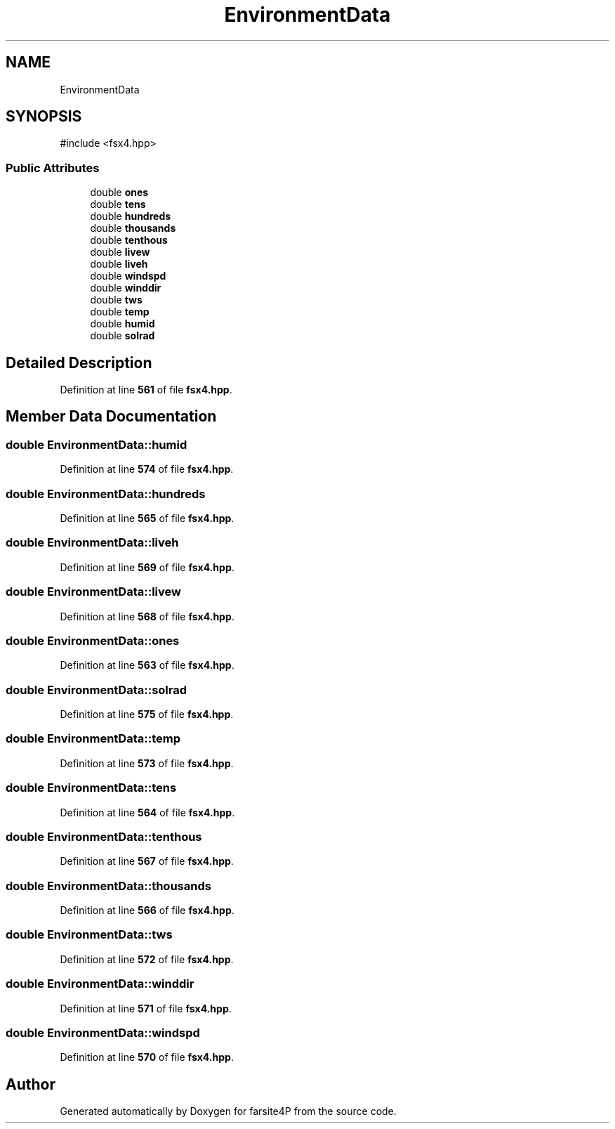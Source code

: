.TH "EnvironmentData" 3 "farsite4P" \" -*- nroff -*-
.ad l
.nh
.SH NAME
EnvironmentData
.SH SYNOPSIS
.br
.PP
.PP
\fR#include <fsx4\&.hpp>\fP
.SS "Public Attributes"

.in +1c
.ti -1c
.RI "double \fBones\fP"
.br
.ti -1c
.RI "double \fBtens\fP"
.br
.ti -1c
.RI "double \fBhundreds\fP"
.br
.ti -1c
.RI "double \fBthousands\fP"
.br
.ti -1c
.RI "double \fBtenthous\fP"
.br
.ti -1c
.RI "double \fBlivew\fP"
.br
.ti -1c
.RI "double \fBliveh\fP"
.br
.ti -1c
.RI "double \fBwindspd\fP"
.br
.ti -1c
.RI "double \fBwinddir\fP"
.br
.ti -1c
.RI "double \fBtws\fP"
.br
.ti -1c
.RI "double \fBtemp\fP"
.br
.ti -1c
.RI "double \fBhumid\fP"
.br
.ti -1c
.RI "double \fBsolrad\fP"
.br
.in -1c
.SH "Detailed Description"
.PP 
Definition at line \fB561\fP of file \fBfsx4\&.hpp\fP\&.
.SH "Member Data Documentation"
.PP 
.SS "double EnvironmentData::humid"

.PP
Definition at line \fB574\fP of file \fBfsx4\&.hpp\fP\&.
.SS "double EnvironmentData::hundreds"

.PP
Definition at line \fB565\fP of file \fBfsx4\&.hpp\fP\&.
.SS "double EnvironmentData::liveh"

.PP
Definition at line \fB569\fP of file \fBfsx4\&.hpp\fP\&.
.SS "double EnvironmentData::livew"

.PP
Definition at line \fB568\fP of file \fBfsx4\&.hpp\fP\&.
.SS "double EnvironmentData::ones"

.PP
Definition at line \fB563\fP of file \fBfsx4\&.hpp\fP\&.
.SS "double EnvironmentData::solrad"

.PP
Definition at line \fB575\fP of file \fBfsx4\&.hpp\fP\&.
.SS "double EnvironmentData::temp"

.PP
Definition at line \fB573\fP of file \fBfsx4\&.hpp\fP\&.
.SS "double EnvironmentData::tens"

.PP
Definition at line \fB564\fP of file \fBfsx4\&.hpp\fP\&.
.SS "double EnvironmentData::tenthous"

.PP
Definition at line \fB567\fP of file \fBfsx4\&.hpp\fP\&.
.SS "double EnvironmentData::thousands"

.PP
Definition at line \fB566\fP of file \fBfsx4\&.hpp\fP\&.
.SS "double EnvironmentData::tws"

.PP
Definition at line \fB572\fP of file \fBfsx4\&.hpp\fP\&.
.SS "double EnvironmentData::winddir"

.PP
Definition at line \fB571\fP of file \fBfsx4\&.hpp\fP\&.
.SS "double EnvironmentData::windspd"

.PP
Definition at line \fB570\fP of file \fBfsx4\&.hpp\fP\&.

.SH "Author"
.PP 
Generated automatically by Doxygen for farsite4P from the source code\&.

